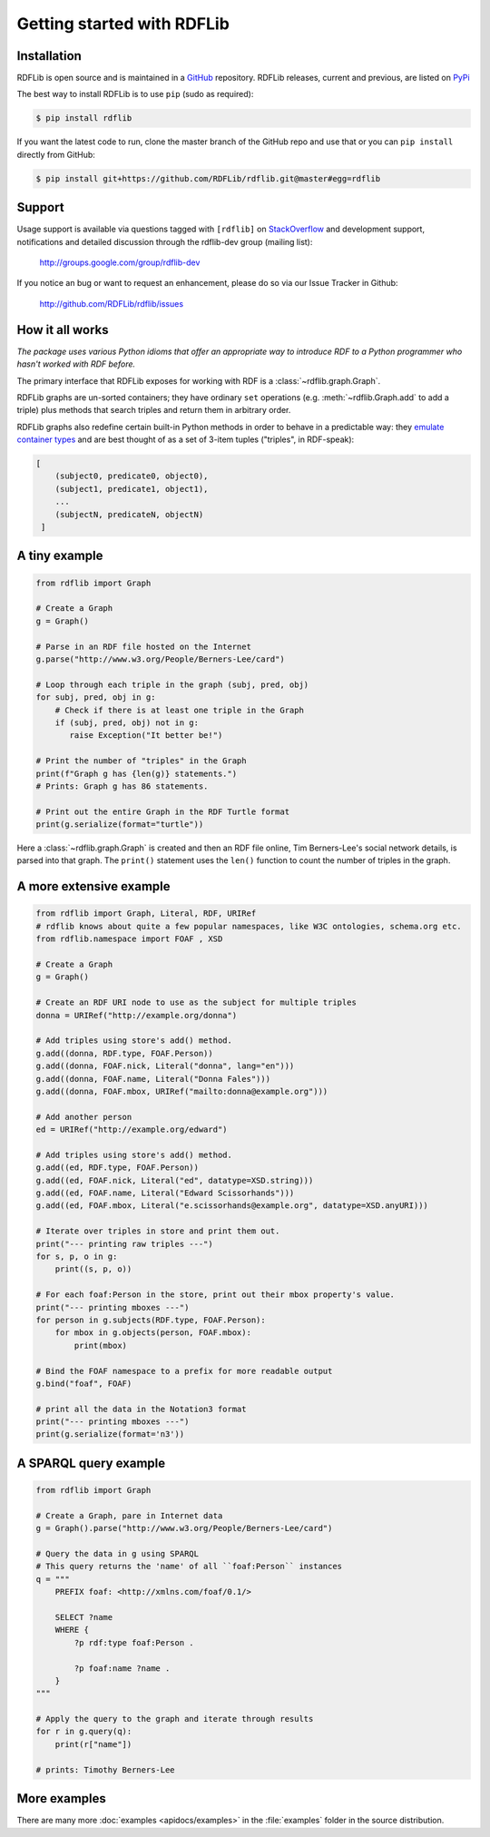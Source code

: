 .. _gettingstarted:

===============================
Getting started with RDFLib
===============================

Installation
============

RDFLib is open source and is maintained in a
`GitHub <http://github.com/RDFLib/rdflib/>`_ repository. RDFLib releases, current and previous,
are listed on `PyPi <http://pypi.python.org/pypi/rdflib/>`_

The best way to install RDFLib is to use ``pip`` (sudo as required):

.. code-block :: bash

    $ pip install rdflib

If you want the latest code to run, clone the master branch of the GitHub repo and use that or you can  ``pip install``
directly from GitHub:

.. code-block :: bash

    $ pip install git+https://github.com/RDFLib/rdflib.git@master#egg=rdflib


Support
=======
Usage support is available via questions tagged with ``[rdflib]`` on `StackOverflow <https://stackoverflow.com/questions/tagged/rdflib>`__
and development support, notifications and detailed discussion through the rdflib-dev group (mailing list):

    http://groups.google.com/group/rdflib-dev

If you notice an bug or want to request an enhancement, please do so via our Issue Tracker in Github:

    `<http://github.com/RDFLib/rdflib/issues>`_

How it all works
================
*The package uses various Python idioms
that offer an appropriate way to introduce RDF to a Python programmer
who hasn't worked with RDF before.*

The primary interface that RDFLib exposes for working with RDF is a
:class:`~rdflib.graph.Graph`.

RDFLib graphs are un-sorted containers; they have ordinary ``set``
operations (e.g. :meth:`~rdflib.Graph.add` to add a triple) plus
methods that search triples and return them in arbitrary order.

RDFLib graphs also redefine certain built-in Python methods in order
to behave in a predictable way: they `emulate container types
<http://docs.python.org/release/2.5.2/ref/sequence-types.html>`_ and
are best thought of as a set of 3-item tuples ("triples", in RDF-speak):

.. code-block:: text

    [
        (subject0, predicate0, object0),
        (subject1, predicate1, object1),
        ...
        (subjectN, predicateN, objectN)
     ]

A tiny example
==============

.. code-block:: python

    from rdflib import Graph

    # Create a Graph
    g = Graph()

    # Parse in an RDF file hosted on the Internet
    g.parse("http://www.w3.org/People/Berners-Lee/card")

    # Loop through each triple in the graph (subj, pred, obj)
    for subj, pred, obj in g:
        # Check if there is at least one triple in the Graph
        if (subj, pred, obj) not in g:
           raise Exception("It better be!")

    # Print the number of "triples" in the Graph
    print(f"Graph g has {len(g)} statements.")
    # Prints: Graph g has 86 statements.

    # Print out the entire Graph in the RDF Turtle format
    print(g.serialize(format="turtle"))

Here a :class:`~rdflib.graph.Graph` is created and then an RDF file online, Tim Berners-Lee's social network details, is
parsed into that graph. The ``print()`` statement uses the ``len()`` function to count the number of triples in the
graph.

A more extensive example
========================

.. code-block:: python

    from rdflib import Graph, Literal, RDF, URIRef
    # rdflib knows about quite a few popular namespaces, like W3C ontologies, schema.org etc.
    from rdflib.namespace import FOAF , XSD

    # Create a Graph
    g = Graph()

    # Create an RDF URI node to use as the subject for multiple triples
    donna = URIRef("http://example.org/donna")

    # Add triples using store's add() method.
    g.add((donna, RDF.type, FOAF.Person))
    g.add((donna, FOAF.nick, Literal("donna", lang="en")))
    g.add((donna, FOAF.name, Literal("Donna Fales")))
    g.add((donna, FOAF.mbox, URIRef("mailto:donna@example.org")))

    # Add another person
    ed = URIRef("http://example.org/edward")

    # Add triples using store's add() method.
    g.add((ed, RDF.type, FOAF.Person))
    g.add((ed, FOAF.nick, Literal("ed", datatype=XSD.string)))
    g.add((ed, FOAF.name, Literal("Edward Scissorhands")))
    g.add((ed, FOAF.mbox, Literal("e.scissorhands@example.org", datatype=XSD.anyURI)))

    # Iterate over triples in store and print them out.
    print("--- printing raw triples ---")
    for s, p, o in g:
        print((s, p, o))

    # For each foaf:Person in the store, print out their mbox property's value.
    print("--- printing mboxes ---")
    for person in g.subjects(RDF.type, FOAF.Person):
        for mbox in g.objects(person, FOAF.mbox):
            print(mbox)

    # Bind the FOAF namespace to a prefix for more readable output
    g.bind("foaf", FOAF)

    # print all the data in the Notation3 format
    print("--- printing mboxes ---")
    print(g.serialize(format='n3'))


A SPARQL query example
======================

.. code-block:: python

    from rdflib import Graph

    # Create a Graph, pare in Internet data
    g = Graph().parse("http://www.w3.org/People/Berners-Lee/card")

    # Query the data in g using SPARQL
    # This query returns the 'name' of all ``foaf:Person`` instances
    q = """
        PREFIX foaf: <http://xmlns.com/foaf/0.1/>

        SELECT ?name
        WHERE {
            ?p rdf:type foaf:Person .

            ?p foaf:name ?name .
        }
    """

    # Apply the query to the graph and iterate through results
    for r in g.query(q):
        print(r["name"])

    # prints: Timothy Berners-Lee



More examples
=============
There are many more :doc:`examples <apidocs/examples>` in the :file:`examples` folder in the source distribution.
